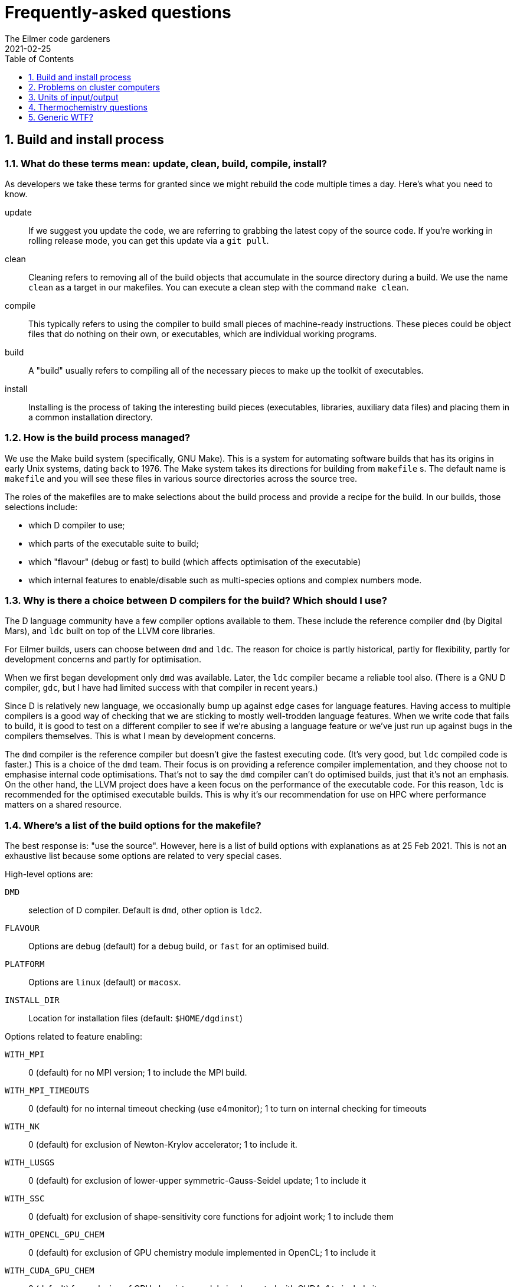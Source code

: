 = Frequently-asked questions
The Eilmer code gardeners
2021-02-25
:toc: right
:toclevels: 1
:stylesheet: readthedocs.css
:imagesdir: gallery
:sectnums:

:leveloffset: +1

= Build and install process

== What do these terms mean: update, clean, build, compile, install?
As developers we take these terms for granted since we might rebuild the code multiple times a day.
Here's what you need to know.

update:: If we suggest you update the code, we are referring to grabbing the latest copy of the source code.
If you're working in rolling release mode, you can get this update via a `git pull`.
clean:: Cleaning refers to removing all of the build objects that accumulate in the source directory during a build. We use the name `clean` as a target in our makefiles. You can execute a clean step with the command `make clean`.

compile:: This typically refers to using the compiler to build small pieces of machine-ready instructions.
These pieces could be object files that do nothing on their own, or executables, which are individual working programs.

build:: A "build" usually refers to compiling all of the necessary pieces to make up the toolkit of executables.

install:: Installing is the process of taking the interesting build pieces (executables, libraries, auxiliary data files)
and placing them in a common installation directory.

== How is the build process managed?
We use the Make build system (specifically, GNU Make).
This is a system for automating software builds that has its origins in early Unix systems, dating back to 1976.
The Make system takes its directions for building from `makefile` s.
The default name is `makefile` and you will see these files in various source directories across the source tree.

The roles of the makefiles are to make selections about the build process and provide a recipe for the build.
In our builds, those selections include:

* which D compiler to use;
* which parts of the executable suite to build;
* which "flavour" (debug or fast) to build (which affects optimisation of the executable)
* which internal features to enable/disable such as multi-species options and complex numbers mode.

== Why is there a choice between D compilers for the build? Which should I use?

The D language community have a few compiler options available to them.
These include the reference compiler `dmd` (by Digital Mars), and `ldc` built on top of the LLVM core libraries.

For Eilmer builds, users can choose between `dmd` and `ldc`.
The reason for choice is partly historical, partly for flexibility, partly
for development concerns and partly for optimisation.

When we first began development only `dmd` was available.
Later, the `ldc` compiler became a reliable tool also.
(There is a GNU D compiler, `gdc`, but I have had limited success with that compiler
in recent years.)

Since D is relatively new language, we occasionally bump up against edge cases for language features.
Having access to multiple compilers is a good way of checking that we are sticking to mostly well-trodden language features.
When we write code that fails to build, it is good to test on a different compiler to see if we're abusing a
language feature or we've just run up against bugs in the compilers themselves.
This is what I mean by development concerns.

The `dmd` compiler is the reference compiler but doesn't give the fastest executing code.
(It's very good, but `ldc` compiled code is faster.)
This is a choice of the `dmd` team.
Their focus is on providing a reference compiler implementation, and they choose not to emphasise internal code optimisations.
That's not to say the `dmd` compiler can't do optimised builds, just that it's not an emphasis.
On the other hand, the LLVM project does have a keen focus on the performance of the executable code.
For this reason, `ldc` is recommended for the optimised executable builds.
This is why it's our recommendation for use on HPC where performance matters on a shared resource.

== Where's a list of the build options for the makefile?

The best response is: "use the source". However, here is a list of build options with explanations as at 25 Feb 2021.
This is not an exhaustive list because some options are related to very special
cases.

High-level options are:

`DMD`:: selection of D compiler. Default is `dmd`, other option is `ldc2`.
`FLAVOUR`:: Options are `debug` (default) for a debug build, or `fast` for an optimised build.
`PLATFORM`:: Options are `linux` (default) or `macosx`.
`INSTALL_DIR`:: Location for installation files (default: `$HOME/dgdinst`)

Options related to feature enabling:

`WITH_MPI`:: 0 (default) for no MPI version; 1 to include the MPI build.
`WITH_MPI_TIMEOUTS`:: 0 (default) for no internal timeout checking (use e4monitor); 1 to turn on internal checking for timeouts
`WITH_NK`:: 0 (default) for exclusion of Newton-Krylov accelerator; 1 to include it.
`WITH_LUSGS`:: 0 (default) for exclusion of lower-upper symmetric-Gauss-Seidel update; 1 to include it
`WITH_SSC`:: 0 (defualt) for exclusion of shape-sensitivity core functions for adjoint work; 1 to include them
`WITH_OPENCL_GPU_CHEM`:: 0 (default) for exclusion of GPU chemistry module implemented in OpenCL; 1 to include it
`WITH_CUDA_GPU_CHEM`:: 0 (default) for exclusion of GPU chemistry module implemented with CUDA; 1 to include it
`WITH_COMPLEX_NUMBERS`:: 0 (default) for exclusion of complex number mode; 1 to turn it on
`WITH_FPE`:: 0 (default) for no trapping of floating-point exceptions; 1 to turn it on and halt on floating-point exceptions
`WITH_DVODE`:: 0 (default) for exclusion of DVODE Fortran ODE library; 1 to include it
`WITH_MATPLOTLIB`:: 0 (default) for exclusion of Matplotlib library calls; 1 to include it
`MULTI_SPECIES_GAS`:: 1 (default) to allow for multiple-species simulations; 0 to restrict to single species only
`MULTI_T_GAS`:: 1 (default) to allow for multiple temperatures; 0 to restrict to single temperature only
`MHD`:: 1 (default) to include modelling terms for magnetohydrodynamics; 0 to disable those modelling terms
`TURBULENCE`:: 1 (default) to include RANS turbulence model terms; 0 to disable that modelling
`WITH_THREAD_SANITIZER`:: 0 (default) -- CHECK WITH DEV TEAM.

== This all seems a bit confusing. What are the recommendations?

The recommendation depends on your how you want to use the code. Here are some scenarios.

=== I'd like a simple build to try things out on my laptop or desktop.
We recommend a default build and install. Try this:

   $ cd dgd/src/eilmer
   $ make install

=== I'd like a (fairly) full-featured install of the transient solver
    for use on a cluster computer (with MPI)

Sounds like you want an optimised build and MPI. In the Eilmer source directory, do this:

   $ make DMD=ldc2 FLAVOUR=fast WITH_MPI=1 install

=== I'm an expert. I know exactly what modelling options I want, and I'd like to reduce the memory footprint.

Say you had a laminar flow, a single species and single temperature, you could really optimise the selections
by doing:

    $ make DMD=ldc2 FLAVOUR=fast WITH_MPI=1 TURBULENCE=0 MULTI_SPECIES_GAS=0 MULTI_T_GAS=0 MHD=0 install 

== This is overwhemling. Isn't there a script that would just take care of this build and install process for me?

Yes, there are several scripts available to help you. Take a look in `dgd/install-scripts`. The script names are self-describing.

= Problems on cluster computers

= Units of input/output

== In axisymmetric simulations, the outputs include areas and volumes. How are these defined?

When using axisymmetric mode, a useful mental model is to think of the simulation domain as a sector of a circle
because this is the assumption we have applied in the implementation.
The included angle in the sector is one radian.

So that answers the question. The areas and volumes are defined per radian. If you need the effective area
over the full (axisymmetric) geometry, multiply by 2$\pi$.


= Thermochemistry questions

== When preparing a thermally perfect gas model for use, I get a warning about missing CEA coefficients for viscosity and thermal conductivity for some species. Should I be worried? Why does this happen?

When preparing a thermally perfect gas model, Eilmer defaults to attempting to use the CEA coefficients for thermodynamics
_and_ transport properties.
The thermodynamic coefficients have been taken from the CEA file `thermo.inp`, and
the transport property coefficients are from `trans.inp`.
If you look in `trans.inp`, you'll notice that is has data for far fewer species than those listed in `thermo.inp`.
In other words, the transport property data was not available or not important for the builders of CEA.
So this answers the question why does this happen.
It happens because the data is simply not available from CEA.
What the `prep-gas` program will do is supply default values from the `defaults.lua` file.
You can inspect that to see what the defaults are.
They are most likely the properties for air.

The other question, "should I be worried?", has a more complex answer.
It depends.
If you are doing an inviscid simulation, then there's nothing to be concerned about.
This warning is related to transport properties.
These only come into play for viscous simulations.
If you are doing a viscous simulation, then you need to apply some judgement.
Are these species with missing transport data minor species in the mixture?
If so, their contribution to the bulk viscosity and thermal conductivity is probably minor.
If this is the case, it would probably be quite acceptable to use the substituted
air properties for these minor species.

*But no, these missing species are really important to me?*

Sounds like you're doing a combustion problem.
Usually these missing species properties arise for intermediate species
in combustion processes.
In that case, you'll probably want to dip into the Grimech database instead.
It is often more complete for these species.
That is also available in Eilmer for many (but not all) species.
You can configure this option in your input file for `prep-gas`.
Add the following line to your input file:

   options = {database='prefer-grimech'}

*My species are still missing when I use the Grimech database!!!*

Well, now it sounds like you'll need to hunt down the data for the transport properties yourself.
You can add them to your prepared gas model input file, or better yet, add them to the
source code and send us your contribution.
There is information on adding complete species and species data in:
`dgd/src/gas/species-database/README.rst`.


= Generic WTF?

== What is `WC`, `WCtFT` and `WCtMS`? 
_Wall Clock_, _Wall Clock till Final Time_ and
_Wall Clock till Maximum allowed Steps_ estimated in seconds.

:leveloffset: -1


